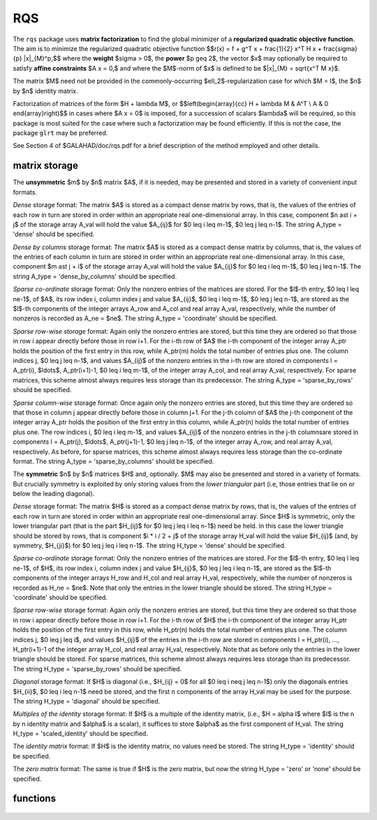 RQS
===

.. module:: galahad.rqs

The ``rqs`` package uses **matrix factorization** to find the 
global minimizer of a **regularized quadratic objective function**.
The aim is to minimize the regularized quadratic objective function
$$r(x) = f + g^T x + \frac{1}{2} x^T H x + \frac{\sigma}{p} \|x\|_{M}^p,$$ 
where the **weight** $\sigma > 0$, the **power** $p \geq 2$, the  vector $x$
may optionally  be required to satisfy **affine constraints** $A x = 0,$
and where the $M$-norm of $x$ is defined to be $\|x\|_{M} = \sqrt{x^T M x}$.

The matrix $M$ need not be provided in the commonly-occurring
$\ell_2$-regularization case for which $M = I$, the $n$ by $n$
identity matrix.

Factorization of matrices of the form $H + \lambda M$, or
$$\left(\begin{array}{cc} H + \lambda M & A^T \\ A & 0 \end{array}\right)$$
in cases where $A x = 0$ is imposed, for a succession
of scalars $\lambda$ will be required, so this package is most suited
for the case where such a factorization may be found efficiently. If
this is not the case, the package ``glrt`` may be preferred.

See Section 4 of $GALAHAD/doc/rqs.pdf for a brief description of the
method employed and other details.

matrix storage
--------------

The **unsymmetric** $m$ by $n$ matrix $A$, if it is needed, may be presented
and stored in a variety of convenient input formats. 

*Dense* storage format:
The matrix $A$ is stored as a compact dense matrix by rows, that is,
the values of the entries of each row in turn are
stored in order within an appropriate real one-dimensional array.
In this case, component $n \ast i + j$  of the storage array A_val
will hold the value $A_{ij}$ for $0 \leq i \leq m-1$, $0 \leq j \leq n-1$.
The string A_type = 'dense' should be specified.

*Dense by columns* storage format:
The matrix $A$ is stored as a compact dense matrix by columns, that is,
the values of the entries of each column in turn are
stored in order within an appropriate real one-dimensional array.
In this case, component $m \ast j + i$  of the storage array A_val
will hold the value $A_{ij}$ for $0 \leq i \leq m-1$, $0 \leq j \leq n-1$.
The string A_type = 'dense_by_columns' should be specified.

*Sparse co-ordinate* storage format:
Only the nonzero entries of the matrices are stored.
For the $l$-th entry, $0 \leq l \leq ne-1$, of $A$,
its row index i, column index j and value $A_{ij}$,
$0 \leq i \leq m-1$,  $0 \leq j \leq n-1$,  are stored as the $l$-th 
components of the integer arrays A_row and A_col and real array A_val, 
respectively, while the number of nonzeros is recorded as A_ne = $ne$.
The string A_type = 'coordinate' should be specified.

*Sparse row-wise storage* format:
Again only the nonzero entries are stored, but this time
they are ordered so that those in row i appear directly before those
in row i+1. For the i-th row of $A$ the i-th component of the
integer array A_ptr holds the position of the first entry in this row,
while A_ptr(m) holds the total number of entries plus one.
The column indices j, $0 \leq j \leq n-1$, and values
$A_{ij}$ of the  nonzero entries in the i-th row are stored in components
l = A_ptr(i), $\ldots$, A_ptr(i+1)-1,  $0 \leq i \leq m-1$,
of the integer array A_col, and real array A_val, respectively.
For sparse matrices, this scheme almost always requires less storage than
its predecessor.
The string A_type = 'sparse_by_rows' should be specified.

*Sparse column-wise* storage format:
Once again only the nonzero entries are stored, but this time
they are ordered so that those in column j appear directly before those
in column j+1. For the j-th column of $A$ the j-th component of the
integer array A_ptr holds the position of the first entry in this column,
while A_ptr(n) holds the total number of entries plus one.
The row indices i, $0 \leq i \leq m-1$, and values $A_{ij}$
of the  nonzero entries in the j-th columnsare stored in components
l = A_ptr(j), $\ldots$, A_ptr(j+1)-1, $0 \leq j \leq n-1$,
of the integer array A_row, and real array A_val, respectively.
As before, for sparse matrices, this scheme almost always requires less
storage than the co-ordinate format.
The string A_type = 'sparse_by_columns' should be specified.

The **symmetric** $n$ by $n$ matrices $H$ and, optionally. $M$ may also
be presented and stored in a variety of formats. But crucially symmetry
is exploited by only storing values from the *lower triangular* part
(i.e, those entries that lie on or below the leading diagonal).

*Dense* storage format:
The matrix $H$ is stored as a compact  dense matrix by rows, that
is, the values of the entries of each row in turn are stored in order
within an appropriate real one-dimensional array. Since $H$ is
symmetric, only the lower triangular part (that is the part
$H_{ij}$ for $0 \leq j \leq i \leq n-1$) need be held.
In this case the lower triangle should be stored by rows, that is
component $i * i / 2 + j$  of the storage array H_val
will hold the value $H_{ij}$ (and, by symmetry, $H_{ji}$)
for $0 \leq j \leq i \leq n-1$.
The string H_type = 'dense' should be specified.

*Sparse co-ordinate* storage format:
Only the nonzero entries of the matrices are stored.
For the $l$-th entry, $0 \leq l \leq ne-1$, of $H$,
its row index i, column index j and value $H_{ij}$,
$0 \leq j \leq i \leq n-1$,  are stored as the $l$-th
components of the integer arrays H_row and H_col and real array H_val,
respectively, while the number of nonzeros is recorded as
H_ne = $ne$. Note that only the entries in the lower triangle
should be stored.
The string H_type = 'coordinate' should be specified.

*Sparse row-wise* storage format:
Again only the nonzero entries are stored, but this time
they are ordered so that those in row i appear directly before those
in row i+1. For the i-th row of $H$ the i-th component of the
integer array H_ptr holds the position of the first entry in this row,
while H_ptr(n) holds the total number of entries plus one.
The column indices j, $0 \leq j \leq i$, and values
$H_{ij}$ of the  entries in the i-th row are stored in components
l = H_ptr(i), ..., H_ptr(i+1)-1 of the
integer array H_col, and real array H_val, respectively. Note that as before
only the entries in the lower triangle should be stored. For sparse matrices, 
this scheme almost always requires less storage than its predecessor.
The string H_type = 'sparse_by_rows' should be specified.

*Diagonal* storage format:
If $H$ is diagonal (i.e., $H_{ij} = 0$ for all
$0 \leq i \neq j \leq n-1$) only the diagonals entries
$H_{ii}$, $0 \leq i \leq n-1$ need be stored, 
and the first n components of the array H_val may be used for the purpose.
The string H_type = 'diagonal' should be specified.

*Multiples of the identity* storage format:
If $H$ is a multiple of the identity matrix, (i.e., $H = \alpha I$
where $I$ is the n by n identity matrix and $\alpha$ is a scalar),
it suffices to store $\alpha$ as the first component of H_val.
The string H_type = 'scaled_identity' should be specified.

The *identity matrix* format:
If $H$ is the identity matrix, no values need be stored.
The string H_type = 'identity' should be specified.

The *zero matrix* format:
The same is true if $H$ is the zero matrix, but now
the string H_type = 'zero' or 'none' should be specified.


functions
---------

   .. function:: rqs.initialize()

      Set default option values and initialize private data

      **Returns:**

      options : dict
        dictionary containing default control options:
          error : int
             error and warning diagnostics occur on stream error.
          out : int
             general output occurs on stream out.
          problem : int
             unit to write problem data into file problem_file.
          print_level : int
             the level of output required is specified by print_level.
             Possible values are

             * **<=0**

               gives no output,

             * **1**

               gives a one-line summary for every iteration.

             * **2**

               gives a summary of the inner iteration for each iteration.

             * **>=3**

               gives increasingly verbose (debugging) output.

          dense_factorization : int
             should the problem be solved by dense factorization?
             Possible values are

             * **0**

               sparse factorization will be used

             * **1**

               dense factorization will be used

             * **other**

               the choice is made automatically depending on the

             dimension  and sparsity.

          new_h : int
             how much of $H$ has changed since the previous call.
             Possible values are

             * **0**

               unchanged

             * **1**

               values but not indices have changed

             * **2**

               values and indices have changed.

          new_m : int
             how much of $M$ has changed since the previous call.
             Possible values are

             * **0**

               unchanged

             * **1**

               values but not indices have changed

             * **2**

               values and indices have changed.

          new_a : int
             how much of $A$ has changed since the previous call.
             Possible values are 0 unchanged 1 values but not indices
             have changed 2 values and indices have changed.
          max_factorizations : int
             the maximum number of factorizations (=iterations)
             allowed. -ve implies no limit.
          inverse_itmax : int
             the number of inverse iterations performed in the "maybe
             hard" case.
          taylor_max_degree : int
             maximum degree of Taylor approximant allowed.
          initial_multiplier : float
             initial estimate of the Lagrange multipler.
          lower : float
             lower and upper bounds on the multiplier, if known.
          upper : float
             see lower.
          stop_normal : float
             stop when $| \|x\| - (multiplier/\sigma)^(1/(p-2)) | \leq$
             stop_normal *
             max$( \|x\|, (multiplier/\sigma)^(1/(p-2)) )$
          stop_hard : float
             stop when bracket on optimal multiplier <= stop_hard *
             max( bracket ends ).
          start_invit_tol : float
             start inverse iteration when bracket on optimal multiplier
             <= stop_start_invit_tol * max( bracket ends ).
          start_invitmax_tol : float
             start full inverse iteration when bracket on multiplier <=
             stop_start_invitmax_tol * max( bracket ends).
          use_initial_multiplier : bool
             ignore initial_multiplier?.
          initialize_approx_eigenvector : bool
             should a suitable initial eigenvector should be chosen or
             should a previous eigenvector may be used?.
          space_critical : bool
             if space is critical, ensure allocated arrays are no
             bigger than needed.
          deallocate_error_fatal : bool
             exit if any deallocation fails.
          problem_file : str
             name of file into which to write problem data.
          symmetric_linear_solver : str
             symmetric (indefinite) linear equation solver.
          definite_linear_solver : str
             definite linear equation solver.
          prefix : str
            all output lines will be prefixed by the string contained
            in quotes within ``prefix``, e.g. 'word' (note the qutoes)
            will result in the prefix word.
          sls_control : dict
             control parameters for SLS (see ``sls.initialize``).
          ir_control : dict
             control parameters for IR (see ``ir.initialize``).

   .. function:: rqs.load(n, H_type, H_ne, H_row, H_col, H_ptr, options=None)

      Import problem data into internal storage prior to solution.

      **Parameters:**

      n : int
          holds the number of variables.
      H_type : string
          specifies the symmetric storage scheme used for the Hessian $H$.
          It should be one of 'coordinate', 'sparse_by_rows', 'dense',
          'diagonal', 'scaled_identity', 'identity', 'zero'  or 'none'; 
          lower or upper case variants are allowed.
      H_ne : int
          holds the number of entries in the  lower triangular part of
          $H$ in the sparse co-ordinate storage scheme. It need
          not be set for any of the other schemes.
      H_row : ndarray(H_ne)
          holds the row indices of the lower triangular part of $H$
          in the sparse co-ordinate storage scheme. It need not be set for
          any of the other schemes, and in this case can be None.
      H_col : ndarray(H_ne)
          holds the column indices of the  lower triangular part of
          $H$ in either the sparse co-ordinate, or the sparse row-wise
          storage scheme. It need not be set when the other storage schemes
          are used, and in this case can be None.
      H_ptr : ndarray(n+1)
          holds the starting position of each row of the lower triangular
          part of $H$, as well as the total number of entries plus one,
          in the sparse row-wise storage scheme. It need not be set when the
          other schemes are used, and in this case can be None.
      options : dict, optional
          dictionary of control options (see ``rqs.initialize``).

   .. function:: rqs.load_m(n, M_type, M_ne, M_row, M_col, M_ptr, options=None)

      Import problem data for the scaling matrix $M$, if needed, 
      into internal storage prior to solution.

      **Parameters:**

      n : int
          holds the number of variables.
      M_type : string
          specifies the symmetric storage scheme used for the Hessian $H$.
          It should be one of 'coordinate', 'sparse_by_rows', 'dense',
          'diagonal', 'scaled_identity', 'identity', 'zero'  or 'none'; 
          lower or upper case variants are allowed.
      M_ne : int
          holds the number of entries in the  lower triangular part of
          $H$ in the sparse co-ordinate storage scheme. It need
          not be set for any of the other schemes.
      M_row : ndarray(M_ne)
          holds the row indices of the lower triangular part of $H$
          in the sparse co-ordinate storage scheme. It need not be set for
          any of the other schemes, and in this case can be None.
      M_col : ndarray(M_ne)
          holds the column indices of the  lower triangular part of
          $H$ in either the sparse co-ordinate, or the sparse row-wise
          storage scheme. It need not be set when the other storage schemes
          are used, and in this case can be None.
      M_ptr : ndarray(n+1)
          holds the starting position of each row of the lower triangular
          part of $H$, as well as the total number of entries plus one,
          in the sparse row-wise storage scheme. It need not be set when the
          other schemes are used, and in this case can be None.
      options : dict, optional
          dictionary of control options (see ``rqs.initialize``).

   .. function:: rqs.load_a(m, A_type, A_ne, A_row, A_col, A_ptr, options=None)

      Import problem data for the constraint matrix $A$, if needed, 
      into internal storage prior to solution.

      **Parameters:**

      m : int
          holds the number of constraints.
      A_type : string
          specifies the unsymmetric storage scheme used for the Hessian $A$.
          It should be one of 'coordinate', 'sparse_by_rows' or 'dense';
          lower or upper case variants are allowed.
      A_ne : int
          holds the number of entries in 
          $A$ in the sparse co-ordinate storage scheme. It need
          not be set for any of the other schemes.
      A_row : ndarray(A_ne)
          holds the row indices of $A$ in the sparse co-ordinate storage 
          scheme. It need not be set for any of the other schemes, 
          and in this case can be None.
      A_col : ndarray(A_ne)
          holds the column indices of $A$ in either the sparse co-ordinate, 
          or the sparse row-wise storage scheme. It need not be set when 
          the other storage schemes are used, and in this case can be None.
      A_ptr : ndarray(m+1)
          holds the starting position of $A$, as well as the total number 
          of entries plus one, in the sparse row-wise storage scheme. 
          It need not be set when the other schemes are used, 
          and in this case can be None.
      options : dict, optional
          dictionary of control options (see ``rqs.initialize``).

   .. function:: rqs.solve_problem(n, weight, power, f, g, h_ne, H_val, m_ne, M_val, m, A_ne, A_val)

      Find the global moinimizer of the regularized quadratic objective 
      function $r(x)$ subject to the affine constraints.

      **Parameters:**

      n : int
          holds the number of variables.
      weight : float
          holds the strictly positive regularization weight, $\sigma$.
      power : float
          holds the regularization power, $p \geq 2$.
      f : float
          holds the constant term $f$ in the objective function.
      g : ndarray(n)
          holds the values of the linear term $g$ in the objective function.
      h_ne : int
          holds the number of entries in the lower triangular part of 
          the Hessian $H$.
      H_val : ndarray(h_ne)
          holds the values of the nonzeros in the lower triangle of the Hessian
          $H$ in the same order as specified in the sparsity pattern in 
          ``rqs.load``.
      m_ne : int
          holds the number of entries in the lower triangular part of 
          the scaling matrix $M$ if it is not the identity matrix. 
          Otherwise it should be None.
      M_val : ndarray(m_ne)
          holds the values of the nonzeros in the lower triangle of the scaling
          matrix $M$ in the same order as specified in the sparsity pattern in 
          ``rqs.load_m`` if needed. Otherwise it should be None.
      m : int
          holds the number of constraints.
      a_ne : int
          holds the number of entries in the lower triangular part of 
          the constraint matrix $A$ if $m > 0$.
          Otherwise it should be None.
      A_val : ndarray(a_ne)
          holds the values of the nonzeros in the lower triangle of the 
          constraint matrix $A$ in the same order as specified in the 
          sparsity pattern in ``rqs.load_a`` if needed. 
          Otherwise it should be None.

      **Returns:**

      x : ndarray(n)
          holds the values of the approximate minimizer $x$ after
          a successful call.
      y : ndarray(m)
          holds the values of the Lagrange multipliers associated with the 
          affine constraints, if any.

   .. function:: [optional] rqs.information()

      Provide optional output information

      **Returns:**

      inform : dict
         dictionary containing output information:
          status : int
            return status.  Possible values are:

            * **0**

              The run was succesful.

            * **-1**

              An allocation error occurred. A message indicating the
              offending array is written on unit control['error'], and
              the returned allocation status and a string containing
              the name of the offending array are held in
              inform['alloc_status'] and inform['bad_alloc'] respectively.

            * **-2**

              A deallocation error occurred.  A message indicating the
              offending array is written on unit control['error'] and
              the returned allocation status and a string containing
              the name of the offending array are held in
              inform['alloc_status'] and inform['bad_alloc'] respectively.

            * **-3**

              The restriction n > 0, m > 0, weight > 0 or 
              power $\geq$ 2, or requirement that type contains
              its relevant string 'dense', 'coordinate', 'sparse_by_rows',
              'diagonal', 'scaled_identity',  'identity', 'zero' or 'none' 
              has been violated.

            * **-9**

              The analysis phase of the factorization failed; the return
              status from the factorization package is given by
              inform['factor_status'].

            * **-10**

              The factorization failed; the return status from the
              factorization package is given by inform['factor_status'].

            * **-11**

              The solution of a set of linear equations using factors
              from the factorization package failed; the return status
              from the factorization package is given by
              inform['factor_status'].

            * **-15** 

              $M$ does not appear to be strictly diagonally dominant

            * **-16**

              The problem is so ill-conditioned that further progress
              is impossible.

            * **-19**

              The CPU time limit has been reached. This may happen if
              control['cpu_time_limit'] is too small, but may also be
              symptomatic of a badly scaled problem.

            * **-23** 

              An entry from the strict upper triangle of $H$ has been 
              specified.

          alloc_status : int
             the status of the last attempted allocation/deallocation.
          bad_alloc : str
             the name of the array for which an allocation/deallocation
             error ocurred.
          factorizations : int
             the number of factorizations performed.
          max_entries_factors : long
             the maximum number of entries in the factors.
          len_history : int
             the number of $(\|x\|_M,\lambda)$ pairs in the history.
          obj : float
             the value of the quadratic function.
          obj_regularized : float
             the value of the regularized quadratic function.
          x_norm : float
             the $M$-norm of $x$, $\|x\|_M$.
          multiplier : float
             the Lagrange multiplier corresponding to the
             regularization.
          pole : float
             a lower bound $\max(0,-\lambda_1)$, where $\lambda_1$
             is the left-most eigenvalue of $(H,M)$.
          dense_factorization : bool
             was a dense factorization used?.
          hard_case : bool
             has the hard case occurred?.
          time : dict
             dictionary containing timing information:
               total : float
                  total CPU time spent in the package.
               assemble : float
                  CPU time spent building $H + \lambda M$.
               analyse : float
                  CPU time spent reordering $H + \lambda M$ prior to
                  factorization.
               factorize : float
                  CPU time spent factorizing $H + \lambda M$.
               solve : float
                  CPU time spent solving linear systems inolving
                  $H + \lambda M$.
               clock_total : float
                  total clock time spent in the package.
               clock_assemble : float
                  clock time spent building $H + \lambda M$.
               clock_analyse : float
                  clock time spent reordering $H + \lambda M$ prior to
                  factorization.
               clock_factorize : float
                  clock time spent factorizing $H + \lambda M$.
               clock_solve : float
                  clock time spent solving linear systems inolving
                  $H + \lambda M$.
          history : dict
             dictionary containing information recording the history of the iterates:
               lambda : float
                  the value of $\lambda$.
               x_norm : float
                  the corresponding value of $\|x(\lambda)\|_M$.

          sls_inform : dict
             inform parameters for SLS (see ``sbls.information``).
          ir_inform : dict
             inform parameters for IR (see ``ir.information``).

   .. function:: rqs.terminate()

     Deallocate all internal private storage.
